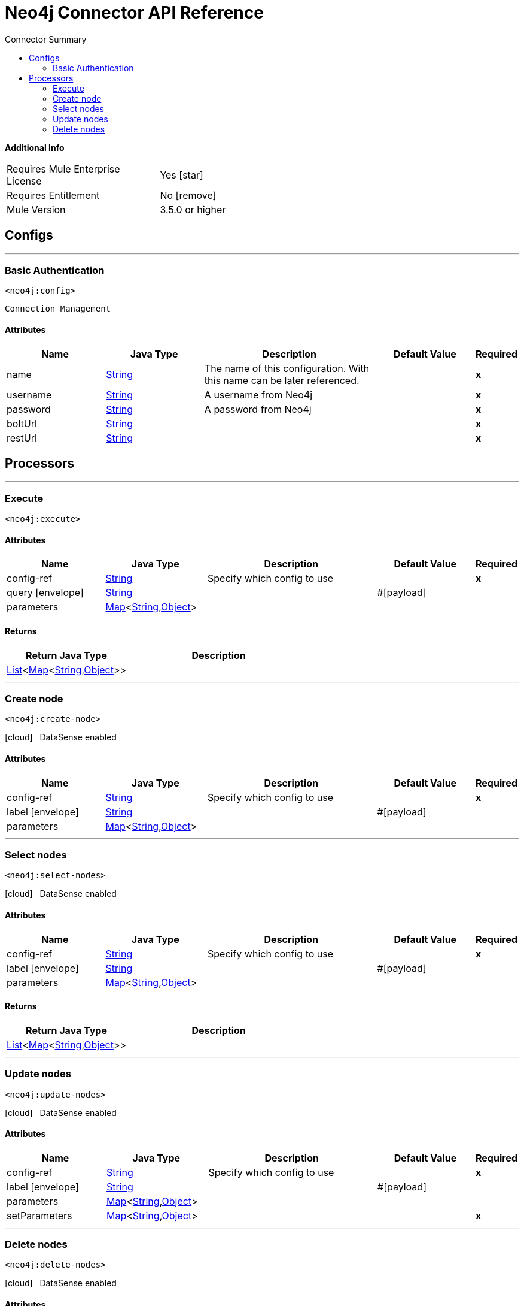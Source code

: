 
:toc:               left
:toc-title:         Connector Summary
:toclevels:         2
:last-update-label!:
:docinfo:
:source-highlighter: coderay
:icons: font


= Neo4j Connector API Reference


*Additional Info*
[width="50", cols=".<60%,^40%" ]
|======================
| Requires Mule Enterprise License |  Yes icon:star[]  {nbsp}
| Requires Entitlement |  No icon:remove[]  {nbsp}
| Mule Version | 3.5.0 or higher
|======================


== Configs
---
=== Basic Authentication
`<neo4j:config>`


`Connection Management` 



==== Attributes
[cols=".^20%,.^20%,.^35%,.^20%,^.^5%", options="header"]
|======================
| Name | Java Type | Description | Default Value | Required
|name | +++<a href="http://docs.oracle.com/javase/7/docs/api/java/lang/String.html">String</a>+++ | The name of this configuration. With this name can be later referenced. | | *x*{nbsp}
| username | +++<a href="http://docs.oracle.com/javase/7/docs/api/java/lang/String.html">String</a>+++ | +++A username from Neo4j+++ |   | *x*{nbsp}
| password | +++<a href="http://docs.oracle.com/javase/7/docs/api/java/lang/String.html">String</a>+++ | +++A password from Neo4j+++ |   | *x*{nbsp}
| boltUrl | +++<a href="http://docs.oracle.com/javase/7/docs/api/java/lang/String.html">String</a>+++ | ++++++ |   | *x*{nbsp}
| restUrl | +++<a href="http://docs.oracle.com/javase/7/docs/api/java/lang/String.html">String</a>+++ | ++++++ |   | *x*{nbsp}
|======================



== Processors

---

=== Execute
`<neo4j:execute>`






    
        
==== Attributes
[cols=".^20%,.^20%,.^35%,.^20%,^.^5%", options="header"]
|======================
|Name |Java Type | Description | Default Value | Required
| config-ref | +++<a href="http://docs.oracle.com/javase/7/docs/api/java/lang/String.html">String</a>+++ | Specify which config to use | |*x*{nbsp}



| 
query icon:envelope[] | +++<a href="http://docs.oracle.com/javase/7/docs/api/java/lang/String.html">String</a>+++ | ++++++ | #[payload] | {nbsp}




| 
parameters  | +++<a href="http://docs.oracle.com/javase/7/docs/api/java/util/Map.html">Map</a><<a href="http://docs.oracle.com/javase/7/docs/api/java/lang/String.html">String</a>,<a href="http://docs.oracle.com/javase/7/docs/api/java/lang/Object.html">Object</a>>+++ | ++++++ |  | {nbsp}


|======================

==== Returns
[cols=".^40%,.^60%", options="header"]
|======================
|Return Java Type | Description
|+++<a href="http://docs.oracle.com/javase/7/docs/api/java/util/List.html">List</a><<a href="http://docs.oracle.com/javase/7/docs/api/java/util/Map.html">Map</a><<a href="http://docs.oracle.com/javase/7/docs/api/java/lang/String.html">String</a>,<a href="http://docs.oracle.com/javase/7/docs/api/java/lang/Object.html">Object</a>>>+++ | ++++++
|======================




---

=== Create node
`<neo4j:create-node>`



icon:cloud[] {nbsp} DataSense enabled



    
            
==== Attributes
[cols=".^20%,.^20%,.^35%,.^20%,^.^5%", options="header"]
|======================
|Name |Java Type | Description | Default Value | Required
| config-ref | +++<a href="http://docs.oracle.com/javase/7/docs/api/java/lang/String.html">String</a>+++ | Specify which config to use | |*x*{nbsp}



| 
label icon:envelope[] | +++<a href="http://docs.oracle.com/javase/7/docs/api/java/lang/String.html">String</a>+++ | ++++++ | #[payload] | {nbsp}




| 
parameters  | +++<a href="http://docs.oracle.com/javase/7/docs/api/java/util/Map.html">Map</a><<a href="http://docs.oracle.com/javase/7/docs/api/java/lang/String.html">String</a>,<a href="http://docs.oracle.com/javase/7/docs/api/java/lang/Object.html">Object</a>>+++ | ++++++ |  | {nbsp}


|======================





---

=== Select nodes
`<neo4j:select-nodes>`



icon:cloud[] {nbsp} DataSense enabled



    
            
==== Attributes
[cols=".^20%,.^20%,.^35%,.^20%,^.^5%", options="header"]
|======================
|Name |Java Type | Description | Default Value | Required
| config-ref | +++<a href="http://docs.oracle.com/javase/7/docs/api/java/lang/String.html">String</a>+++ | Specify which config to use | |*x*{nbsp}



| 
label icon:envelope[] | +++<a href="http://docs.oracle.com/javase/7/docs/api/java/lang/String.html">String</a>+++ | ++++++ | #[payload] | {nbsp}




| 
parameters  | +++<a href="http://docs.oracle.com/javase/7/docs/api/java/util/Map.html">Map</a><<a href="http://docs.oracle.com/javase/7/docs/api/java/lang/String.html">String</a>,<a href="http://docs.oracle.com/javase/7/docs/api/java/lang/Object.html">Object</a>>+++ | ++++++ |  | {nbsp}


|======================

==== Returns
[cols=".^40%,.^60%", options="header"]
|======================
|Return Java Type | Description
|+++<a href="http://docs.oracle.com/javase/7/docs/api/java/util/List.html">List</a><<a href="http://docs.oracle.com/javase/7/docs/api/java/util/Map.html">Map</a><<a href="http://docs.oracle.com/javase/7/docs/api/java/lang/String.html">String</a>,<a href="http://docs.oracle.com/javase/7/docs/api/java/lang/Object.html">Object</a>>>+++ | ++++++
|======================




---

=== Update nodes
`<neo4j:update-nodes>`



icon:cloud[] {nbsp} DataSense enabled



    
                
==== Attributes
[cols=".^20%,.^20%,.^35%,.^20%,^.^5%", options="header"]
|======================
|Name |Java Type | Description | Default Value | Required
| config-ref | +++<a href="http://docs.oracle.com/javase/7/docs/api/java/lang/String.html">String</a>+++ | Specify which config to use | |*x*{nbsp}



| 
label icon:envelope[] | +++<a href="http://docs.oracle.com/javase/7/docs/api/java/lang/String.html">String</a>+++ | ++++++ | #[payload] | {nbsp}




| 
parameters  | +++<a href="http://docs.oracle.com/javase/7/docs/api/java/util/Map.html">Map</a><<a href="http://docs.oracle.com/javase/7/docs/api/java/lang/String.html">String</a>,<a href="http://docs.oracle.com/javase/7/docs/api/java/lang/Object.html">Object</a>>+++ | ++++++ |  | {nbsp}




| 
setParameters  | +++<a href="http://docs.oracle.com/javase/7/docs/api/java/util/Map.html">Map</a><<a href="http://docs.oracle.com/javase/7/docs/api/java/lang/String.html">String</a>,<a href="http://docs.oracle.com/javase/7/docs/api/java/lang/Object.html">Object</a>>+++ | ++++++ |  | *x*{nbsp}


|======================





---

=== Delete nodes
`<neo4j:delete-nodes>`



icon:cloud[] {nbsp} DataSense enabled



    
                
==== Attributes
[cols=".^20%,.^20%,.^35%,.^20%,^.^5%", options="header"]
|======================
|Name |Java Type | Description | Default Value | Required
| config-ref | +++<a href="http://docs.oracle.com/javase/7/docs/api/java/lang/String.html">String</a>+++ | Specify which config to use | |*x*{nbsp}



| 
label icon:envelope[] | +++<a href="http://docs.oracle.com/javase/7/docs/api/java/lang/String.html">String</a>+++ | ++++++ | #[payload] | {nbsp}




| 
removeRelationships  | +++boolean+++ | ++++++ | false | {nbsp}




| 
parameters  | +++<a href="http://docs.oracle.com/javase/7/docs/api/java/util/Map.html">Map</a><<a href="http://docs.oracle.com/javase/7/docs/api/java/lang/String.html">String</a>,<a href="http://docs.oracle.com/javase/7/docs/api/java/lang/Object.html">Object</a>>+++ | ++++++ |  | {nbsp}


|======================















